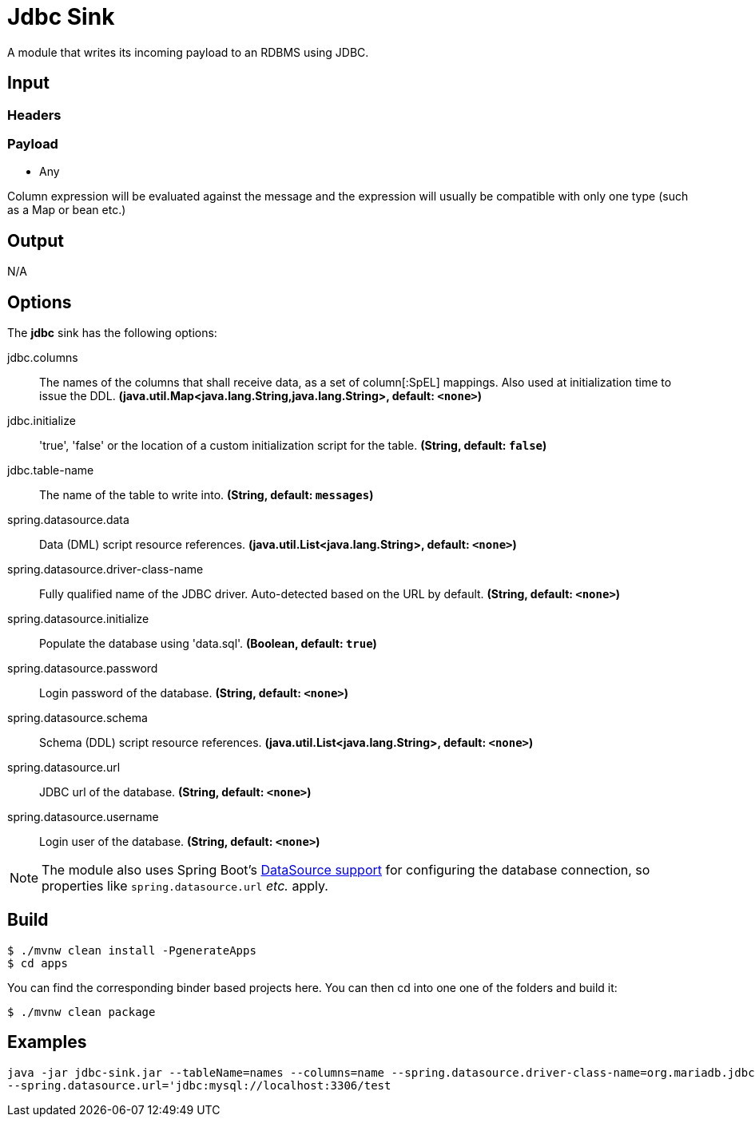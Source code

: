 //tag::ref-doc[]
= Jdbc Sink

A module that writes its incoming payload to an RDBMS using JDBC.

== Input

=== Headers

=== Payload

* Any

Column expression will be evaluated against the message and the expression will usually be compatible with only one type (such as a Map or bean etc.)

== Output

N/A

== Options 

The **$$jdbc$$** $$sink$$ has the following options:

//tag::configuration-properties[]
$$jdbc.columns$$:: $$The names of the columns that shall receive data, as a set of column[:SpEL] mappings.
 Also used at initialization time to issue the DDL.$$ *($$java.util.Map<java.lang.String,java.lang.String>$$, default: `$$<none>$$`)*
$$jdbc.initialize$$:: $$'true', 'false' or the location of a custom initialization script for the table.$$ *($$String$$, default: `$$false$$`)*
$$jdbc.table-name$$:: $$The name of the table to write into.$$ *($$String$$, default: `$$messages$$`)*
$$spring.datasource.data$$:: $$Data (DML) script resource references.$$ *($$java.util.List<java.lang.String>$$, default: `$$<none>$$`)*
$$spring.datasource.driver-class-name$$:: $$Fully qualified name of the JDBC driver. Auto-detected based on the URL by default.$$ *($$String$$, default: `$$<none>$$`)*
$$spring.datasource.initialize$$:: $$Populate the database using 'data.sql'.$$ *($$Boolean$$, default: `$$true$$`)*
$$spring.datasource.password$$:: $$Login password of the database.$$ *($$String$$, default: `$$<none>$$`)*
$$spring.datasource.schema$$:: $$Schema (DDL) script resource references.$$ *($$java.util.List<java.lang.String>$$, default: `$$<none>$$`)*
$$spring.datasource.url$$:: $$JDBC url of the database.$$ *($$String$$, default: `$$<none>$$`)*
$$spring.datasource.username$$:: $$Login user of the database.$$ *($$String$$, default: `$$<none>$$`)*
//end::configuration-properties[]

NOTE: The module also uses Spring Boot's http://docs.spring.io/spring-boot/docs/current/reference/html/boot-features-sql.html#boot-features-configure-datasource[DataSource support] for configuring the database connection, so properties like `spring.datasource.url` _etc._ apply.

== Build


```
$ ./mvnw clean install -PgenerateApps
$ cd apps
```
You can find the corresponding binder based projects here.
You can then cd into one one of the folders and build it:
```
$ ./mvnw clean package
```
== Examples

```
java -jar jdbc-sink.jar --tableName=names --columns=name --spring.datasource.driver-class-name=org.mariadb.jdbc.Driver \
--spring.datasource.url='jdbc:mysql://localhost:3306/test
```

//end::ref-doc[]
